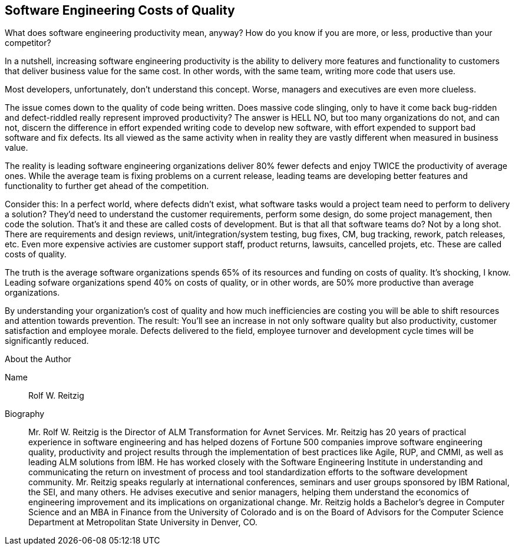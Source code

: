 == Software Engineering Costs of Quality

What does software engineering productivity mean, anyway?  How do you know if you are more, or less, productive than your competitor?

In a nutshell, increasing software engineering productivity is the ability to delivery more features and functionality to customers that deliver business value for the same cost.  In other words, with the same team, writing more code that users use.

Most developers, unfortunately, don't understand this concept.  Worse, managers and executives are even more clueless.

The issue comes down to the quality of code being written.  Does massive code slinging, only to have it come back bug-ridden and defect-riddled really represent improved productivity?  The answer is HELL NO, but too many organizations do not, and can not, discern the difference in effort expended writing code to develop new software, with effort expended to support bad software and fix defects.  Its all viewed as the same activity when in reality they are vastly different when measured in business value.

The reality is leading software engineering organizations deliver 80% fewer defects and enjoy TWICE the productivity of average ones.  While the average team is fixing problems on a current release, leading teams are developing better features and functionality to further get ahead of the competition.

Consider this:  In a perfect world, where defects didn't exist, what software tasks would a project team need to perform to delivery a solution?  They'd need to understand the customer requirements, perform some design, do some project management, then code the solution.  That's it and these are called costs of development.  But is that all that software teams do?  Not by a long shot.  There are requirements and design reviews, unit/integration/system testing, bug fixes, CM, bug tracking, rework, patch releases, etc.  Even more expensive activies are customer support staff, product returns, lawsuits, cancelled projets, etc.  These are called costs of quality.

The truth is the average software organizations spends 65% of its resources and funding on costs of quality.  It's shocking, I know.  Leading sofware organizations spend 40% on costs of quality, or in other words, are 50% more productive than average organizations.

By understanding your organization's cost of quality and how much inefficiencies are costing you will be able to shift resources and attention towards prevention.  The result:  You’ll see an increase in not only software quality but also productivity, customer satisfaction and employee morale.  Defects delivered to the field, employee turnover and development cycle times will be significantly reduced.

.About the Author
[NOTE]
****
Name:: Rolf W. Reitzig
Biography::
Mr. Rolf W. Reitzig is the Director of ALM Transformation for Avnet Services. Mr. Reitzig has 20 years of practical experience in software engineering and has helped dozens of Fortune 500 companies improve software engineering quality, productivity and project results through the implementation of best practices like Agile, RUP, and CMMI, as well as leading ALM solutions from IBM. He has worked closely with the Software Engineering Institute in understanding and communicating the return on investment of process and tool standardization efforts to the software development community. Mr. Reitzig speaks regularly at international conferences, seminars and user groups sponsored by IBM Rational, the SEI, and many others. He advises executive and senior managers, helping them understand the economics of engineering improvement and its implications on organizational change. Mr. Reitzig holds a Bachelor’s degree in Computer Science and an MBA in Finance from the University of Colorado and is on the Board of Advisors for the Computer Science Department at Metropolitan State University in Denver, CO.
****
